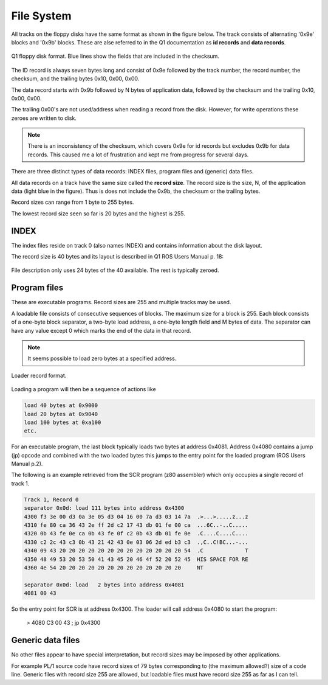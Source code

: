 

File System
===========

All tracks on the floppy disks have the same format as shown in the figure below.
The track consists of alternating '0x9e' blocks and '0x9b' blocks. These
are alse referred to in the Q1 documentation as **id records** and
**data records**.

.. figure:: ../images/diskformat.png
  :width: 800
  :align: center

  Q1 floppy disk format. Blue lines show the fields that are included in the
  checksum.


The ID record is always seven bytes long and consist of 0x9e followed by the
track number, the record number, the checksum, and the trailing
bytes 0x10, 0x00, 0x00.

The data record starts with 0x9b followed by N bytes of application data,
followed by the checksum and the trailing 0x10, 0x00, 0x00.

The trailing 0x00's are not used/address when reading a record from the disk.
However, for write operations these zeroes are written to disk.


.. note::

  There is an inconsistency of the checksum, which covers 0x9e for id records
  but excludes 0x9b for data records. This caused me a lot of frustration and
  kept me from progress for several days.

There are three distinct types of data records: INDEX files, program files
and (generic) data files.

All data records on a track have the same size called the **record size**. The
record size is the size, N, of the application data (light blue in the figure).
Thus is does not include the 0x9b, the checksum or the trailing bytes.

Record sizes can range from 1 byte to 255 bytes.

The lowest record size seen so far is 20 bytes and the highest is 255.

INDEX
^^^^^

The index files reside on track 0 (also names INDEX) and contains information
about the disk layout.

The record size is 40 bytes and its layout is described in Q1 ROS Users Manual
p. 18:

.. figure:: ../images/filedescription.png
  :width: 800
  :align: center

  File description only uses 24 bytes of the 40 available. The rest is typically
  zeroed.



Program files
^^^^^^^^^^^^^

These are executable programs. Record sizes are 255 and multiple tracks
may be used.

A loadable file consists of consecutive sequences of blocks. The maximum size
for a block is 255. Each block consists of a one-byte block separator, a two-byte
load address, a one-byte length field and M bytes of data. The separator
can have any value except 0 which marks the end of the data in that record.

.. note::

  It seems possible to load zero bytes at a specified address.


.. figure:: ../images/loadblock.png
  :width: 700
  :align: center

  Loader record format.


Loading a program will then be a sequence of actions like

.. code-block:: text

    load 40 bytes at 0x9000
    load 20 bytes at 0x9040
    load 100 bytes at 0xa100
    etc.

For an executable program, the last block typically loads two bytes
at address 0x4081. Address 0x4080 contains a jump (jp) opcode and
combined with the two loaded bytes this jumps to the entry point for the
loaded program (ROS Users Manual p.2).

The following is an example retrieved from the SCR program (z80 assembler)
which only occupies a single record of track 1.

.. code-block:: text

  Track 1, Record 0
  separator 0x0d: load 111 bytes into address 0x4300
  4300 f3 3e 00 d3 0a 3e 05 d3 04 16 00 7a d3 03 14 7a  .>...>.....z...z
  4310 fe 80 ca 36 43 2e ff 2d c2 17 43 db 01 fe 00 ca  ...6C..-..C.....
  4320 0b 43 fe 0e ca 0b 43 fe 0f c2 0b 43 db 01 fe 0e  .C....C....C....
  4330 c2 2c 43 c3 0b 43 21 42 43 0e 03 06 2d ed b3 c3  .,C..C!BC...-...
  4340 09 43 20 20 20 20 20 20 20 20 20 20 20 20 20 54  .C             T
  4350 48 49 53 20 53 50 41 43 45 20 46 4f 52 20 52 45  HIS SPACE FOR RE
  4360 4e 54 20 20 20 20 20 20 20 20 20 20 20 20 20     NT

  separator 0x0d: load   2 bytes into address 0x4081
  4081 00 43

So the entry point for SCR is at address 0x4300. The loader will call
address 0x4080 to start the program:

    > 4080 C3 00 43 ; jp 0x4300


Generic data files
^^^^^^^^^^^^^^^^^^

No other files appear to have special interpretation, but record sizes may be
imposed by other applications.

For example PL/1 source code have record sizes of 79 bytes corresponding to
(the maximum allowed?) size of a code line. Generic files with record size 255
are allowed, but loadable files must have record size 255 as far as I can tell.

